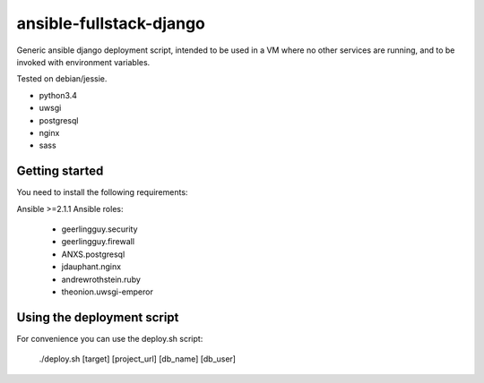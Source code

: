 ansible-fullstack-django
========================

Generic ansible django deployment script, intended to be used in a VM where no other services are running,
and to be invoked with environment variables.

Tested on debian/jessie.

- python3.4
- uwsgi
- postgresql
- nginx

- sass


Getting started
---------------

You need to install the following requirements:

Ansible >=2.1.1
Ansible roles:
   - geerlingguy.security
   - geerlingguy.firewall
   - ANXS.postgresql
   - jdauphant.nginx
   - andrewrothstein.ruby
   - theonion.uwsgi-emperor


Using the deployment script
---------------------------

For convenience you can use the deploy.sh script:

    ./deploy.sh [target] [project_url] [db_name] [db_user]


